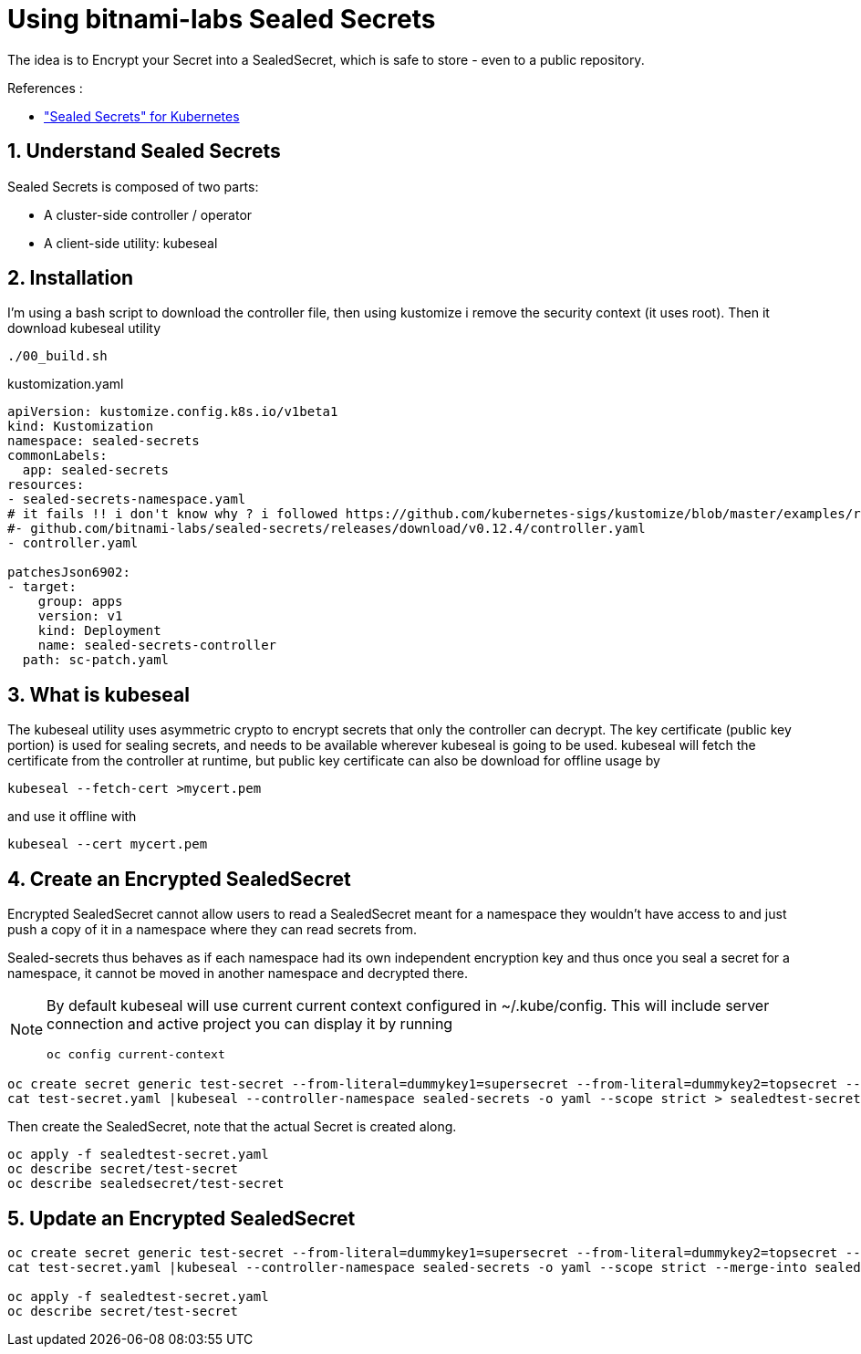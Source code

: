 = Using bitnami-labs Sealed Secrets

The idea is to Encrypt your Secret into a SealedSecret, which is safe to store - even to a public repository.

.References :
** https://github.com/bitnami-labs/sealed-secrets["Sealed Secrets" for Kubernetes]

:sectnums:

== Understand Sealed Secrets
Sealed Secrets is composed of two parts:

* A cluster-side controller / operator
* A client-side utility: kubeseal

== Installation
I'm using a bash script to download the controller file, then using kustomize i remove the security context (it uses root). Then it download kubeseal utility


[source,bash]
----
./00_build.sh
----

.kustomization.yaml
[source,yaml]
----
apiVersion: kustomize.config.k8s.io/v1beta1
kind: Kustomization
namespace: sealed-secrets
commonLabels:
  app: sealed-secrets
resources:
- sealed-secrets-namespace.yaml
# it fails !! i don't know why ? i followed https://github.com/kubernetes-sigs/kustomize/blob/master/examples/remoteBuild.md#url-format
#- github.com/bitnami-labs/sealed-secrets/releases/download/v0.12.4/controller.yaml
- controller.yaml

patchesJson6902:
- target:
    group: apps
    version: v1
    kind: Deployment
    name: sealed-secrets-controller
  path: sc-patch.yaml
----

== What is kubeseal

The kubeseal utility uses asymmetric crypto to encrypt secrets that only the controller can decrypt.
The key certificate (public key portion) is used for sealing secrets, and needs to be available wherever kubeseal is going to be used.
kubeseal will fetch the certificate from the controller at runtime, but public key certificate can also be download for offline usage by

[source,bash]
----
kubeseal --fetch-cert >mycert.pem
----

and use it offline with

[source,bash]
----
kubeseal --cert mycert.pem
----

== Create an Encrypted SealedSecret

Encrypted SealedSecret cannot allow users to read a SealedSecret meant for a namespace they wouldn't have access to
and just push a copy of it in a namespace where they can read secrets from.

Sealed-secrets thus behaves as if each namespace had its own independent encryption key and thus once you seal a secret for a namespace,
it cannot be moved in another namespace and decrypted there.

[NOTE]
====
By default kubeseal will use current current context configured in ~/.kube/config. This will include server connection and active project
you can display it by running 
[source,bash]
----
oc config current-context
----
====

[source,bash]
----
oc create secret generic test-secret --from-literal=dummykey1=supersecret --from-literal=dummykey2=topsecret --dry-run -o yaml >test-secret.yaml
cat test-secret.yaml |kubeseal --controller-namespace sealed-secrets -o yaml --scope strict > sealedtest-secret.yaml
----

Then create the SealedSecret, note that the actual Secret is created along.
[source,bash]
----
oc apply -f sealedtest-secret.yaml
oc describe secret/test-secret
oc describe sealedsecret/test-secret
----

== Update an Encrypted SealedSecret

[source,bash]
----
oc create secret generic test-secret --from-literal=dummykey1=supersecret --from-literal=dummykey2=topsecret --from-literal=dummykey3=new-secret --dry-run -o yaml >test-secret.yaml
cat test-secret.yaml |kubeseal --controller-namespace sealed-secrets -o yaml --scope strict --merge-into sealedtest-secret.yaml

oc apply -f sealedtest-secret.yaml
oc describe secret/test-secret
----
